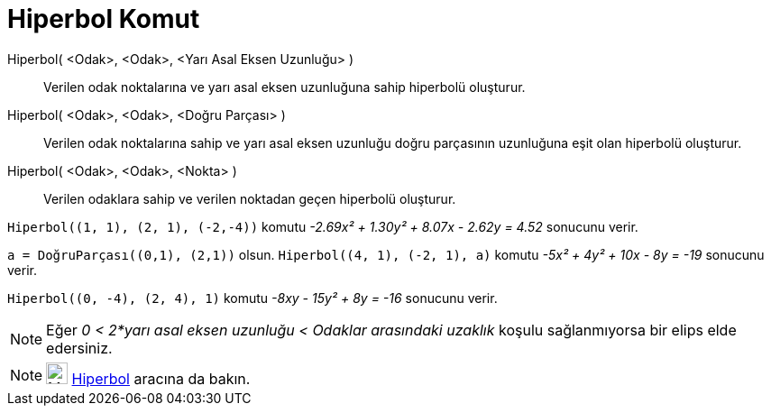 = Hiperbol Komut
:page-en: commands/Hyperbola
ifdef::env-github[:imagesdir: /tr/modules/ROOT/assets/images]

Hiperbol( <Odak>, <Odak>, <Yarı Asal Eksen Uzunluğu> )::
  Verilen odak noktalarına ve yarı asal eksen uzunluğuna sahip hiperbolü oluşturur.
Hiperbol( <Odak>, <Odak>, <Doğru Parçası> )::
  Verilen odak noktalarına sahip ve yarı asal eksen uzunluğu doğru parçasının uzunluğuna eşit olan hiperbolü oluşturur.
Hiperbol( <Odak>, <Odak>, <Nokta> )::
  Verilen odaklara sahip ve verilen noktadan geçen hiperbolü oluşturur.

[EXAMPLE]
====

`++Hiperbol((1, 1), (2, 1), (-2,-4))++` komutu _-2.69x² + 1.30y² + 8.07x - 2.62y = 4.52_ sonucunu verir.

====

[EXAMPLE]
====

`++a = DoğruParçası((0,1), (2,1))++` olsun. `++Hiperbol((4, 1), (-2, 1), a)++` komutu _-5x² + 4y² + 10x - 8y = -19_
sonucunu verir.

====

[EXAMPLE]
====

`++Hiperbol((0, -4), (2, 4), 1)++` komutu _-8xy - 15y² + 8y = -16_ sonucunu verir.

====

[NOTE]
====

Eğer _0 < 2*yarı asal eksen uzunluğu < Odaklar arasındaki uzaklık_ koşulu sağlanmıyorsa bir elips elde edersiniz.

====

[NOTE]
====

image:24px-Mode_hyperbola3.svg.png[Mode hyperbola3.svg,width=24,height=24] xref:/tools/Hiperbol.adoc[Hiperbol] aracına
da bakın.

====
